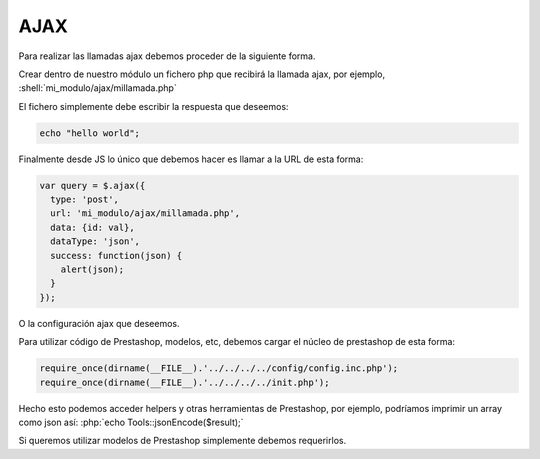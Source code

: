 AJAX
====

.. role:: php(code)
   :language: php

.. role:: shell(code)
   :language: shell

Para realizar las llamadas ajax debemos proceder de la siguiente forma.

Crear dentro de nuestro módulo un fichero php que recibirá la llamada ajax,
por ejemplo, :shell:`mi_modulo/ajax/millamada.php`

El fichero simplemente debe escribir la respuesta que deseemos:


.. code-block:: php

   echo "hello world";


Finalmente desde JS lo único que debemos hacer es llamar a la URL de esta forma:


.. code-block:: js

    var query = $.ajax({
      type: 'post',
      url: 'mi_modulo/ajax/millamada.php',
      data: {id: val},
      dataType: 'json',
      success: function(json) {
        alert(json);
      }
    });


O la configuración ajax que deseemos.


Para utilizar código de Prestashop, modelos, etc, debemos cargar el núcleo de prestashop de esta forma:


.. code-block:: php

    require_once(dirname(__FILE__).'../../../../config/config.inc.php');
    require_once(dirname(__FILE__).'../../../../init.php');


Hecho esto podemos acceder helpers y otras herramientas de Prestashop, por ejemplo,
podríamos imprimir un array como json así: :php:`echo Tools::jsonEncode($result);`

Si queremos utilizar modelos de Prestashop simplemente debemos requerirlos.
